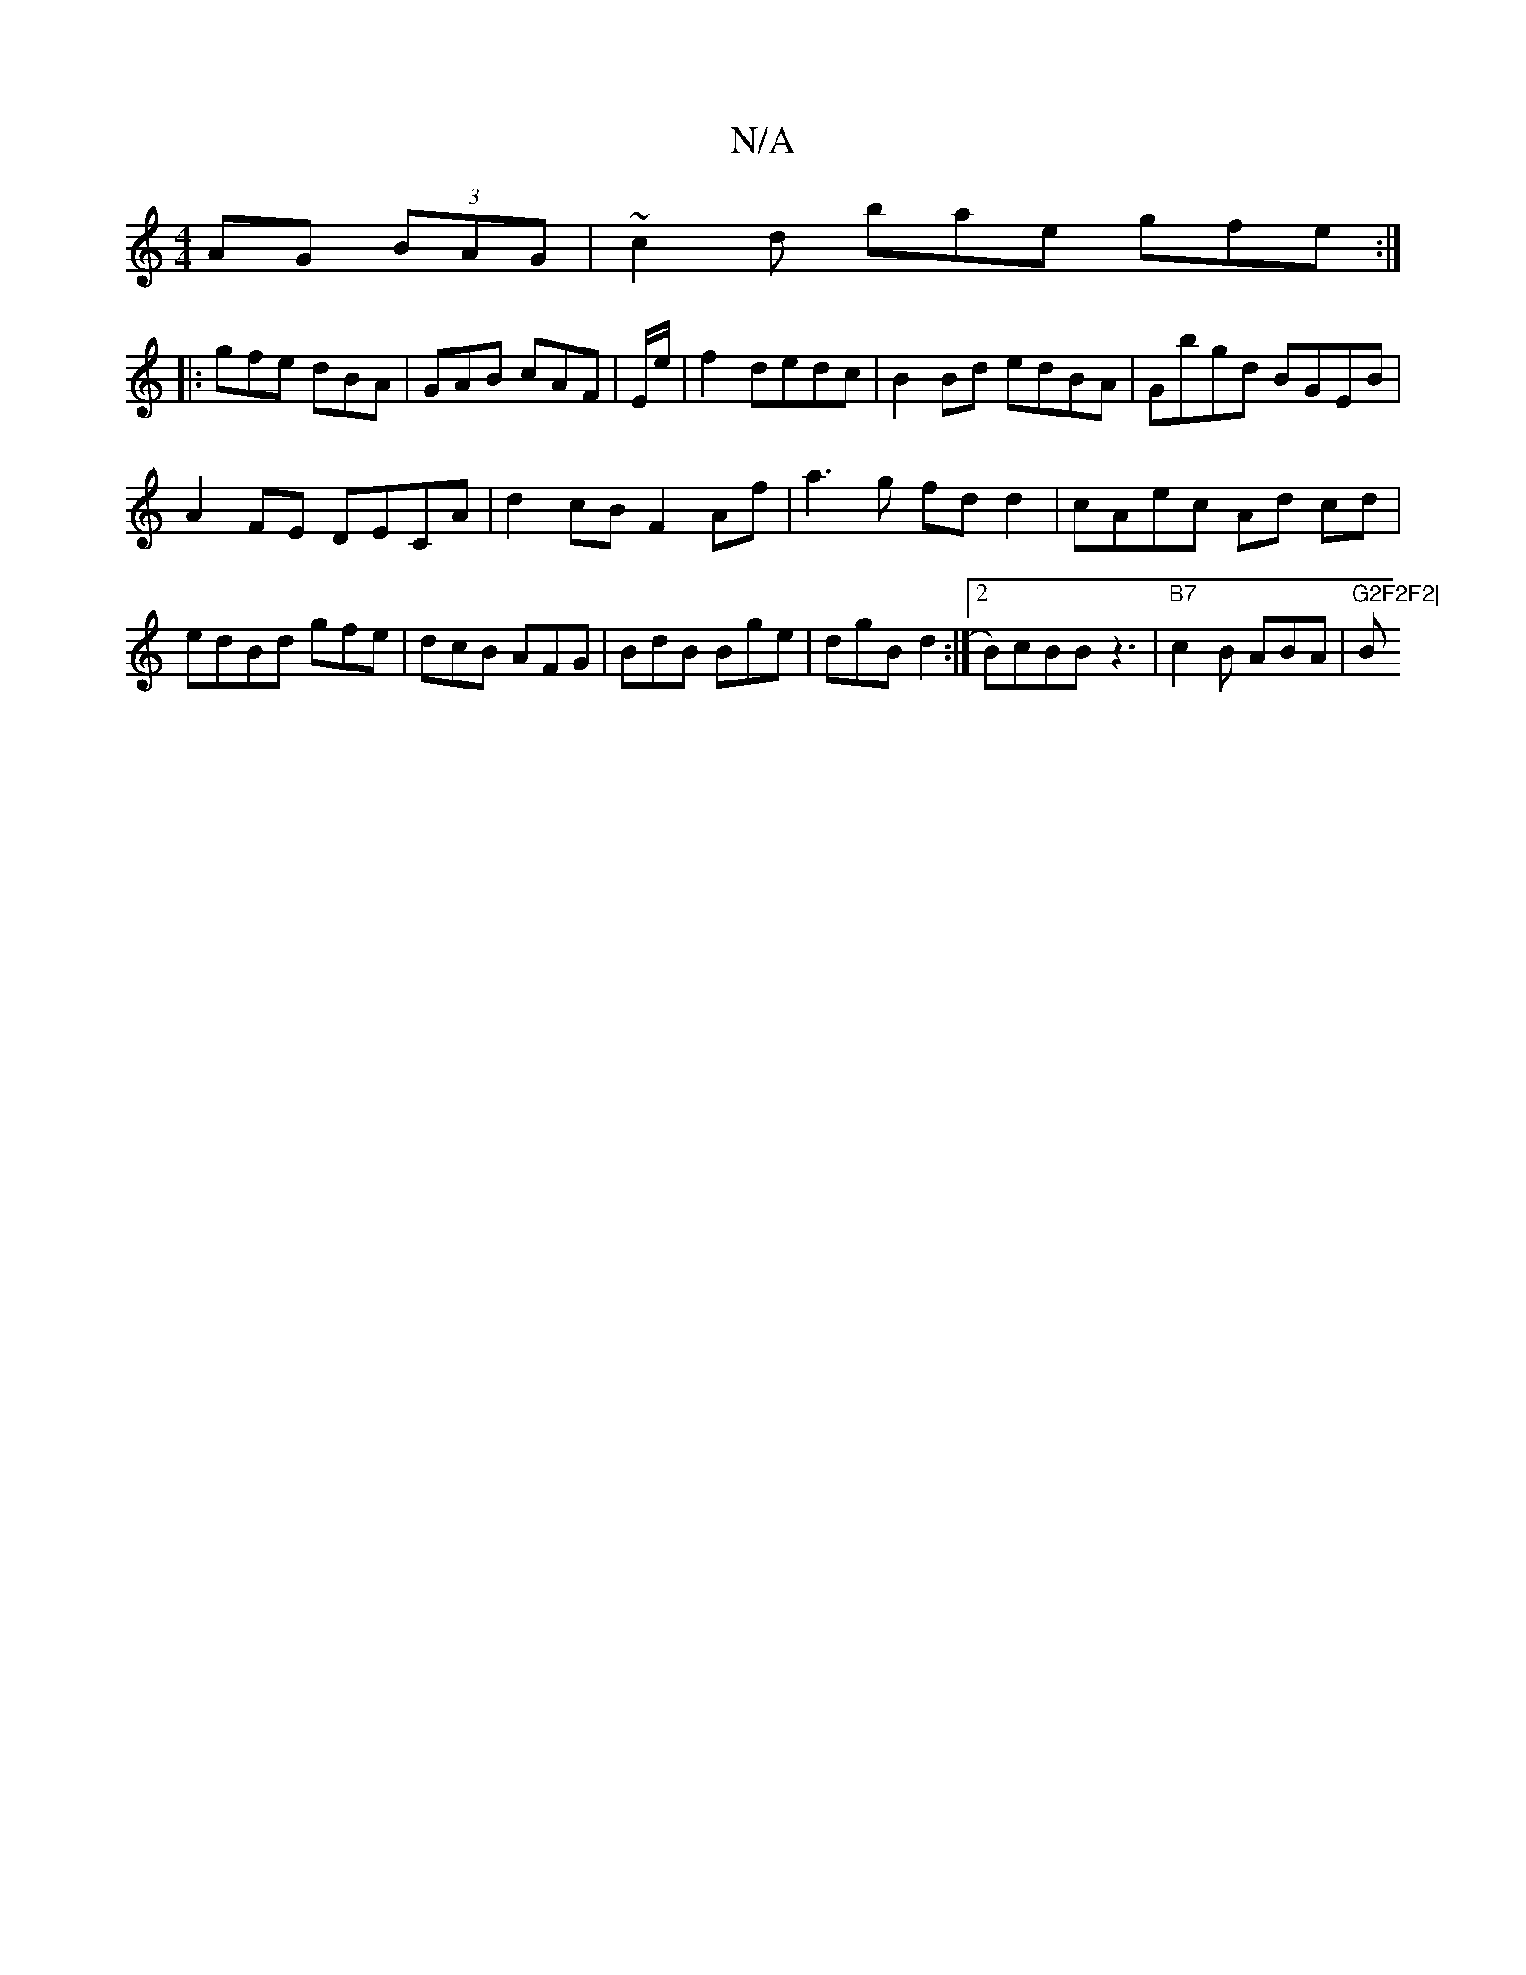 X:1
T:N/A
M:4/4
R:N/A
K:Cmajor
AG (3BAG | ~c2d bae gfe:|
|:gfe dBA|GAB cAF|E/e/|f2 -dedc|B2 Bd edBA|Gbgd BGEB|
A2FE DECA|d2cB F2 Af|a3g fdd2|cAec Ad cd|edBd gfe|dcB AFG|BdB Bge|dgB d2:|2 B)cBB z3|"B7" c2 B ABA | "G2F2F2|"B"B>B Ae |